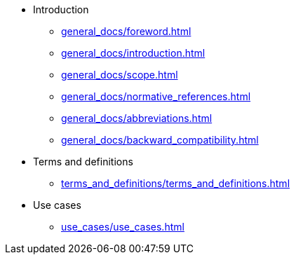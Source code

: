 * Introduction
** xref:general_docs/foreword.adoc[]
** xref:general_docs/introduction.adoc[]
** xref:general_docs/scope.adoc[]
** xref:general_docs/normative_references.adoc[]
** xref:general_docs/abbreviations.adoc[]
** xref:general_docs/backward_compatibility.adoc[]
* Terms and definitions
** xref:terms_and_definitions/terms_and_definitions.adoc[]
* Use cases
** xref:use_cases/use_cases.adoc[]
